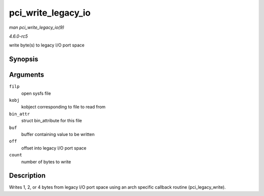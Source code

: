 .. -*- coding: utf-8; mode: rst -*-

.. _API-pci-write-legacy-io:

===================
pci_write_legacy_io
===================

*man pci_write_legacy_io(9)*

*4.6.0-rc5*

write byte(s) to legacy I/O port space


Synopsis
========

.. c:function:: ssize_t pci_write_legacy_io( struct file * filp, struct kobject * kobj, struct bin_attribute * bin_attr, char * buf, loff_t off, size_t count )

Arguments
=========

``filp``
    open sysfs file

``kobj``
    kobject corresponding to file to read from

``bin_attr``
    struct bin_attribute for this file

``buf``
    buffer containing value to be written

``off``
    offset into legacy I/O port space

``count``
    number of bytes to write


Description
===========

Writes 1, 2, or 4 bytes from legacy I/O port space using an arch
specific callback routine (pci_legacy_write).


.. ------------------------------------------------------------------------------
.. This file was automatically converted from DocBook-XML with the dbxml
.. library (https://github.com/return42/sphkerneldoc). The origin XML comes
.. from the linux kernel, refer to:
..
.. * https://github.com/torvalds/linux/tree/master/Documentation/DocBook
.. ------------------------------------------------------------------------------
